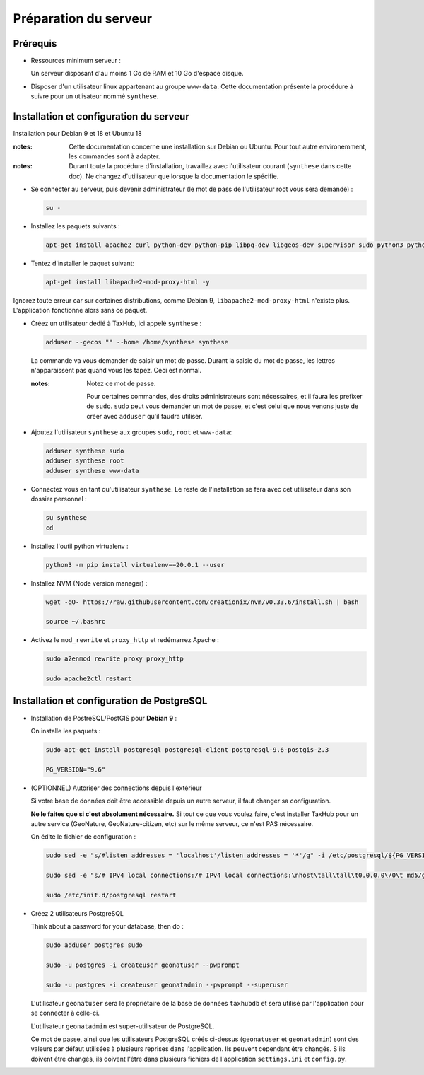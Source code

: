 =======================
Préparation du serveur
=======================


Prérequis
=========

* Ressources minimum serveur :

  Un serveur disposant d'au moins 1 Go de RAM et 10 Go d'espace disque.

* Disposer d'un utilisateur linux appartenant au groupe ``www-data``. Cette documentation présente la procédure à suivre pour un utlisateur nommé ``synthese``.

Installation et configuration du serveur
========================================

Installation pour Debian 9 et 18 et Ubuntu 18

:notes:

  Cette documentation concerne une installation sur Debian ou Ubuntu. Pour tout autre environemment, les commandes sont à adapter.

:notes:

  Durant toute la procédure d'installation, travaillez avec l'utilisateur courant (``synthese`` dans cette doc). Ne changez d'utilisateur que lorsque la documentation le spécifie.

* Se connecter au serveur, puis devenir administrateur (le mot de pass de l'utilisateur root vous sera demandé) :

  .. code-block:: bash

    su -

* Installez les paquets suivants :

  .. code-block:: bash

    apt-get install apache2 curl python-dev python-pip libpq-dev libgeos-dev supervisor sudo python3 python3-pip unzip git -y

* Tentez d'installer le paquet suivant:

  .. code-block:: bash

    apt-get install libapache2-mod-proxy-html -y

Ignorez toute erreur car sur certaines distributions, comme Debian 9, ``libapache2-mod-proxy-html`` n'existe plus. L'application fonctionne alors sans ce paquet.

* Créez un utilisateur dedié à TaxHub, ici appelé ``synthese`` :

  .. code-block:: bash

    adduser --gecos "" --home /home/synthese synthese

  La commande va vous demander de saisir un mot de passe. Durant la saisie du mot de passe, les lettres n'apparaissent pas quand vous les tapez. Ceci est normal.

  :notes:

    Notez ce mot de passe.

    Pour certaines commandes, des droits administrateurs sont nécessaires, et il faura les prefixer de ``sudo``. ``sudo`` peut vous demander un mot de passe, et c'est celui que nous venons juste de créer avec ``adduser`` qu'il faudra utiliser.

* Ajoutez l'utilisateur ``synthese`` aux groupes ``sudo``, ``root`` et ``www-data``:

  .. code-block:: bash

    adduser synthese sudo
    adduser synthese root
    adduser synthese www-data

* Connectez vous en tant qu'utilisateur ``synthese``. Le reste de l'installation se fera avec cet utilisateur dans son dossier personnel :

  .. code-block:: bash

    su synthese
    cd

* Installez l'outil python virtualenv :

  .. code-block:: bash

    python3 -m pip install virtualenv==20.0.1 --user

* Installez NVM (Node version manager) :

  .. code-block:: bash

    wget -qO- https://raw.githubusercontent.com/creationix/nvm/v0.33.6/install.sh | bash

    source ~/.bashrc

* Activez le ``mod_rewrite`` et ``proxy_http`` et redémarrez Apache :

  .. code-block:: bash

    sudo a2enmod rewrite proxy proxy_http

    sudo apache2ctl restart

Installation et configuration de PostgreSQL
===========================================

* Installation de PostreSQL/PostGIS pour **Debian 9** :

  On installe les paquets :

  .. code-block:: bash

    sudo apt-get install postgresql postgresql-client postgresql-9.6-postgis-2.3

    PG_VERSION="9.6"

* (OPTIONNEL) Autoriser des connections depuis l'extérieur

  Si votre base de données doit être accessible depuis un autre serveur, il faut changer sa configuration.

  **Ne le faites que si c'est absolument nécessaire.** Si tout ce que vous voulez faire, c'est installer TaxHub pour un autre service (GeoNature, GeoNature-citizen, etc) sur le même serveur, ce n'est PAS nécessaire.

  On édite le fichier de configuration :

  .. code-block:: bash

    sudo sed -e "s/#listen_addresses = 'localhost'/listen_addresses = '*'/g" -i /etc/postgresql/${PG_VERSION}/main/postgresql.conf

    sudo sed -e "s/# IPv4 local connections:/# IPv4 local connections:\nhost\tall\tall\t0.0.0.0\/0\t md5/g" -i /etc/postgresql/${PG_VERSION}/main/pg_hba.conf

    sudo /etc/init.d/postgresql restart

* Créez 2 utilisateurs PostgreSQL

  Think about a password for your database, then do :

  .. code-block:: bash

    sudo adduser postgres sudo

    sudo -u postgres -i createuser geonatuser --pwprompt

    sudo -u postgres -i createuser geonatadmin --pwprompt --superuser

  L'utilisateur ``geonatuser`` sera le propriétaire de la base de données ``taxhubdb`` et sera utilisé par l'application pour se connecter à celle-ci.

  L'utilisateur ``geonatadmin`` est super-utilisateur de PostgreSQL.

  Ce mot de passe, ainsi que les utilisateurs PostgreSQL créés ci-dessus (``geonatuser`` et ``geonatadmin``) sont des valeurs par défaut utilisées à plusieurs reprises dans l'application. Ils peuvent cependant être changés. S'ils doivent être changés, ils doivent l'être dans plusieurs fichiers de l'application ``settings.ini`` et ``config.py``.
